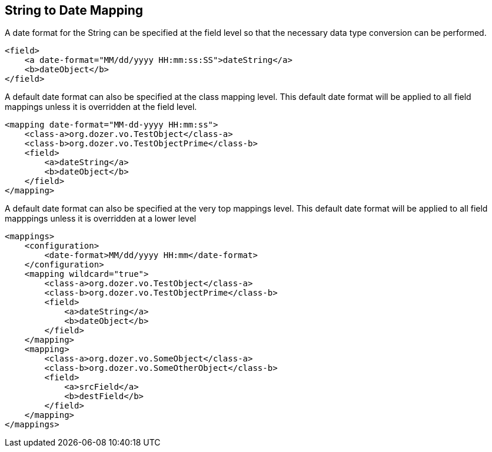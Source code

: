 == String to Date Mapping
A date format for the String can be specified at the field level so that
the necessary data type conversion can be performed.

[source,xml,prettyprint]
----
<field>
    <a date-format="MM/dd/yyyy HH:mm:ss:SS">dateString</a>
    <b>dateObject</b>
</field>
----

A default date format can also be specified at the class mapping level.
This default date format will be applied to all field mappings unless it
is overridden at the field level.

[source,xml,prettyprint]
----
<mapping date-format="MM-dd-yyyy HH:mm:ss">
    <class-a>org.dozer.vo.TestObject</class-a>
    <class-b>org.dozer.vo.TestObjectPrime</class-b>
    <field>
        <a>dateString</a>
        <b>dateObject</b>
    </field>
</mapping>
----

A default date format can also be specified at the very top mappings
level. This default date format will be applied to all field mapppings
unless it is overridden at a lower level

[source,xml,prettyprint]
----
<mappings>
    <configuration>
        <date-format>MM/dd/yyyy HH:mm</date-format>
    </configuration>
    <mapping wildcard="true">
        <class-a>org.dozer.vo.TestObject</class-a>
        <class-b>org.dozer.vo.TestObjectPrime</class-b>
        <field>
            <a>dateString</a>
            <b>dateObject</b>
        </field>
    </mapping>
    <mapping>
        <class-a>org.dozer.vo.SomeObject</class-a>
        <class-b>org.dozer.vo.SomeOtherObject</class-b>
        <field>
            <a>srcField</a>
            <b>destField</b>
        </field>
    </mapping>
</mappings>
----
